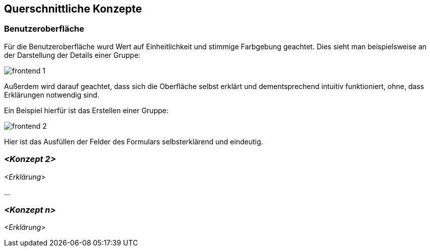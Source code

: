 [[section-concepts]]
== Querschnittliche Konzepte



=== Benutzeroberfläche

Für die Benutzeroberfläche wurd Wert auf Einheitlichkeit und stimmige Farbgebung geachtet. Dies sieht man beispielsweise an der Darstellung der Details einer Gruppe:

image::frontend_1.png[]

Außerdem wird darauf geachtet, dass sich die Oberfläche selbst erklärt und dementsprechend intuitiv funktioniert, ohne, dass Erklärungen notwendig sind.

Ein Beispiel hierfür ist das Erstellen einer Gruppe:

image::frontend_2.png[]

Hier ist das Ausfüllen der Felder des Formulars selbsterklärend und eindeutig.

=== _<Konzept 2>_

_<Erklärung>_

...

=== _<Konzept n>_

_<Erklärung>_
